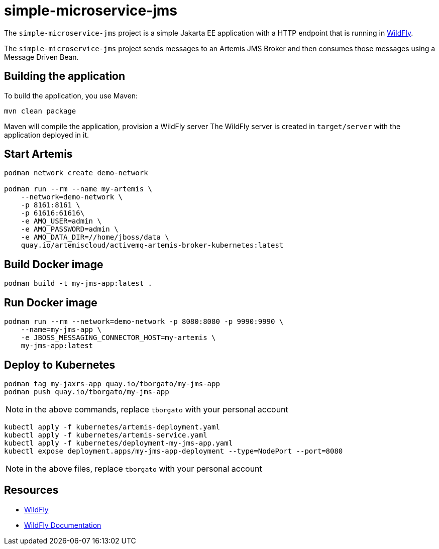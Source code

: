 
= simple-microservice-jms

The `simple-microservice-jms` project is a simple Jakarta EE application with a HTTP endpoint that is running in
https://wildfly.org[WildFly].

The `simple-microservice-jms` project sends messages to an Artemis JMS Broker and then consumes those messages using
a Message Driven Bean.

== Building the application

To build the application, you use Maven:

[source,shell]
----
mvn clean package
----

Maven will compile the application, provision a WildFly server
The WildFly server is created in `target/server` with the application deployed in it.

== Start Artemis

[source,shell]
----
podman network create demo-network

podman run --rm --name my-artemis \
    --network=demo-network \
    -p 8161:8161 \
    -p 61616:61616\
    -e AMQ_USER=admin \
    -e AMQ_PASSWORD=admin \
    -e AMQ_DATA_DIR=//home/jboss/data \
    quay.io/artemiscloud/activemq-artemis-broker-kubernetes:latest
----

== Build Docker image

[source,shell]
----
podman build -t my-jms-app:latest .
----

== Run Docker image

[source,shell]
----
podman run --rm --network=demo-network -p 8080:8080 -p 9990:9990 \
    --name=my-jms-app \
    -e JBOSS_MESSAGING_CONNECTOR_HOST=my-artemis \
    my-jms-app:latest
----

== Deploy to Kubernetes

[source,shell]
----
podman tag my-jaxrs-app quay.io/tborgato/my-jms-app
podman push quay.io/tborgato/my-jms-app
----

NOTE: in the above commands, replace `tborgato` with your personal account

[source,shell]
----
kubectl apply -f kubernetes/artemis-deployment.yaml
kubectl apply -f kubernetes/artemis-service.yaml
kubectl apply -f kubernetes/deployment-my-jms-app.yaml
kubectl expose deployment.apps/my-jms-app-deployment --type=NodePort --port=8080
----

NOTE: in the above files, replace `tborgato` with your personal account

== Resources

* https://wildfly.org[WildFly]
* https://docs.wildfly.org[WildFly Documentation]
